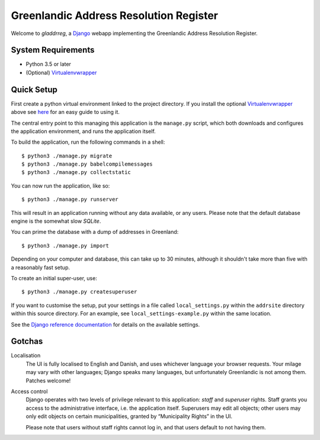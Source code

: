 Greenlandic Address Resolution Register
=======================================

Welcome to *gladdrreg*, a `Django`_ webapp implementing the Greenlandic
Address Resolution Register.

.. _`Django`: https://www.djangoproject.com

System Requirements
-------------------

* Python 3.5 or later
* (Optional) `Virtualenvwrapper`_
 .. _`Virtualenvwrapper`: http://virtualenvwrapper.readthedocs.io/en/latest/install.html

Quick Setup
-----------
First create a python virtual environment linked to the project directory. If you install the optional `Virtualenvwrapper`_ above see `here`_ for an easy guide to using it.

.. _`here`: http://virtualenvwrapper.readthedocs.io/en/latest/command_ref.html
  

The central entry point to this managing this application is the
``manage.py`` script, which both downloads and configures the
application environment, and runs the application itself.

To build the application, run the following commands in a shell::

  $ python3 ./manage.py migrate
  $ python3 ./manage.py babelcompilemessages
  $ python3 ./manage.py collectstatic

You can now run the application, like so::

  $ python3 ./manage.py runserver

This will result in an application running without any data available,
or any users.
Please note that the default database engine is the somewhat slow
*SQLite*.

You can prime the database with a dump of addresses in Greenland::

  $ python3 ./manage.py import

Depending on your computer and database, this can take up to 30
minutes, although it shouldn't take more than five with a reasonably
fast setup.

To create an initial super-user, use::

  $ python3 ./manage.py createsuperuser

If you want to customise the setup, put your settings in a file called
``local_settings.py`` within the ``addrsite`` directory within this
source directory. For an example, see ``local_settings-example.py``
within the same location.

See the `Django reference documentation`_ for details on the available
settings.

.. _`Django reference documentation`:
   https://docs.djangoproject.com/en/1.10/ref/settings/

Gotchas
-------

Localisation
    The UI is fully localised to English and Danish, and uses
    whichever language your browser requests. Your milage may vary
    with other languages; Django speaks many languages, but
    unfortunately Greenlandic is not among them. Patches welcome!

Access control
    Django operates with two levels of privilege relevant to this
    application: *staff* and *superuser* rights. Staff grants you
    access to the administrative interface, i.e. the application
    itself. Superusers may edit all objects; other users may only edit
    objects on certain municipalities, granted by “Municipality
    Rights” in the UI.

    Please note that users without staff rights cannot log in, and
    that users default to not having them.

